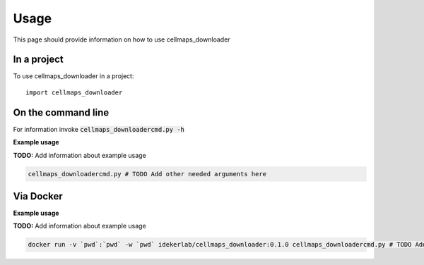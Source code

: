 =====
Usage
=====

This page should provide information on how to use cellmaps_downloader

In a project
--------------

To use cellmaps_downloader in a project::

    import cellmaps_downloader

On the command line
---------------------

For information invoke :code:`cellmaps_downloadercmd.py -h`

**Example usage**

**TODO:** Add information about example usage

.. code-block::

   cellmaps_downloadercmd.py # TODO Add other needed arguments here

Via Docker
---------------

**Example usage**

**TODO:** Add information about example usage


.. code-block::

   docker run -v `pwd`:`pwd` -w `pwd` idekerlab/cellmaps_downloader:0.1.0 cellmaps_downloadercmd.py # TODO Add other needed arguments here


